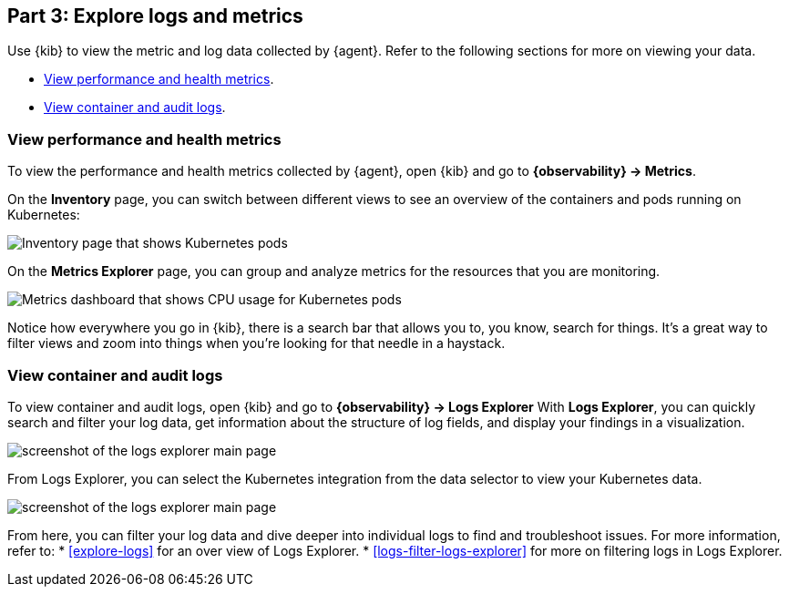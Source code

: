 [discrete]
[[monitor-kubernetes-explore]]
== Part 3: Explore logs and metrics

Use {kib} to view the metric and log data collected by {agent}.
Refer to the following sections for more on viewing your data.

* <<monitor-k8s-explore-metrics>>.
* <<monitor-k8s-explore-logs>>.

[discrete]
[[monitor-k8s-explore-metrics]]
=== View performance and health metrics

To view the performance and health metrics collected by {agent}, open
{kib} and go to **{observability} → Metrics**.

On the **Inventory** page, you can switch between different views to see an
overview of the containers and pods running on Kubernetes:

[role="screenshot"]
image::images/metrics-inventory.png[Inventory page that shows Kubernetes pods]

On the **Metrics Explorer** page, you can group and analyze metrics for the
resources that you are monitoring.

[role="screenshot"]
image::images/monitor-k8s-metrics-explorer.png[Metrics dashboard that shows CPU usage for Kubernetes pods]

Notice how everywhere you go in {kib}, there is a search bar that allows you to,
you know, search for things. It’s a great way to filter views and zoom into
things when you're looking for that needle in a haystack.

[discrete]
[[monitor-k8s-explore-logs]]
=== View container and audit logs

To view container and audit logs, open {kib} and go to *{observability} → Logs Explorer*
With **Logs Explorer**, you can quickly search and filter your log data, get information about the structure of log fields, and display your findings in a visualization.

[role="screenshot"]
image::images/log-explorer.png[screenshot of the logs explorer main page]

From Logs Explorer, you can select the Kubernetes integration from the data selector to view your Kubernetes data.

[role="screenshot"]
image:images/logs-explorer-applications.png[screenshot of the logs explorer main page]

From here, you can filter your log data and dive deeper into individual logs to find and troubleshoot issues.
For more information, refer to:
* <<explore-logs>> for an over view of Logs Explorer.
* <<logs-filter-logs-explorer>> for more on filtering logs in Logs Explorer.